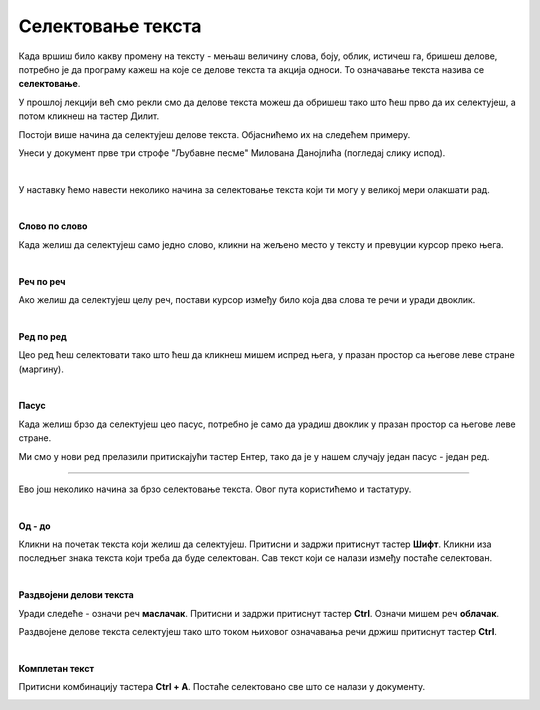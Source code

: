 Селектовање текста
==================

.. questionnote::

 Када селектујемо текст?

Када вршиш било какву промену на тексту - мењаш величину слова, боју, облик, истичеш га, бришеш делове, потребно 
је да програму кажеш на које се делове текста та акција односи. То означавање текста назива се **селектовање**.

У прошлој лекцији већ смо рекли смо да делове текста можеш да обришеш тако што ћеш прво да их селектујеш, 
а потом кликнеш на тастер Дилит.

.. questionnote::

 Шта ако треба да обришеш десет страница текста? Или да, из било ког разлога, селектујеш истовремено делове 
 текста који не стоје један уз други?

Постоји више начина да селектујеш делове текста. Објаснићемо их на следећем примеру.

Унеси у документ прве три строфе "Љубавне песме" Милована Данојлића (погледај слику испод).

.. image:: ../../_images/sel_1.png
   :width: 780
   :align: center

|

У наставку ћемо навести неколико начина за селектовање текста који ти могу у великој мери олакшати рад.

|

**Слово по слово**

Када желиш да селектујеш само једно слово, кликни на жељено место у тексту и превуции курсор преко њега.

|

**Реч по реч**

Ако желиш да селектујеш целу реч, постави курсор између било која два слова те речи и уради двоклик.

|

**Ред по ред**

Цео ред ћеш селектовати тако што ћеш да кликнеш мишем испред њега, у празан простор са његове леве стране (маргину).

.. image:: ../../_images/sel_2.png
   :width: 780
   :align: center

|

**Пасус**

Када желиш брзо да селектујеш цео пасус, потребно је само да урадиш двоклик у празан простор са његове леве стране.

.. suggestionnote::

 Пасус (параграф) представља сав текст (може да буде и само један знак или ред) који је написан (унесен) између два притиснута знака Ентер.

Ми смо у нови ред прелазили притискајући тастер Ентер, тако да је у нашем случају један пасус - један ред.

---------

Ево још неколико начина за брзо селектовање текста. Овог пута користићемо и тастатуру.

|

**Од - до**

Кликни на почетак текста који желиш да селектујеш. Притисни и задржи притиснут тастер **Шифт**. Кликни иза последњег знака текста који треба да буде селектован. Сав текст који 
се налази између постаће селектован.

|

**Раздвојени делови текста**

.. questionnote::

 Покушај да селектујеш истовремено речи **облачак** и **маслачак**. Шта се десило?

Уради следеће - означи реч **маслачак**. Притисни и задржи притиснут тастер **Ctrl**. Означи мишем реч **облачак**.


.. image:: ../../_images/sel_3.png
   :width: 780
   :align: center


.. questionnote::

 Да ли је овог пута селектовање ових речи било успешно?


Раздвојене делове текста селектујеш тако што током њиховог означавања речи држиш притиснут тастер **Ctrl**.

|

**Комплетан текст**

Притисни комбинацију тастера **Ctrl + A**. Постаће селектовано све што се налази у документу.


.. image:: ../../_images/sel_4.png
   :width: 780
   :align: center

.. questionnote::

 Унеси и остале строфе ове лепе песме и увежбај различите начине селектовања њених делова.


